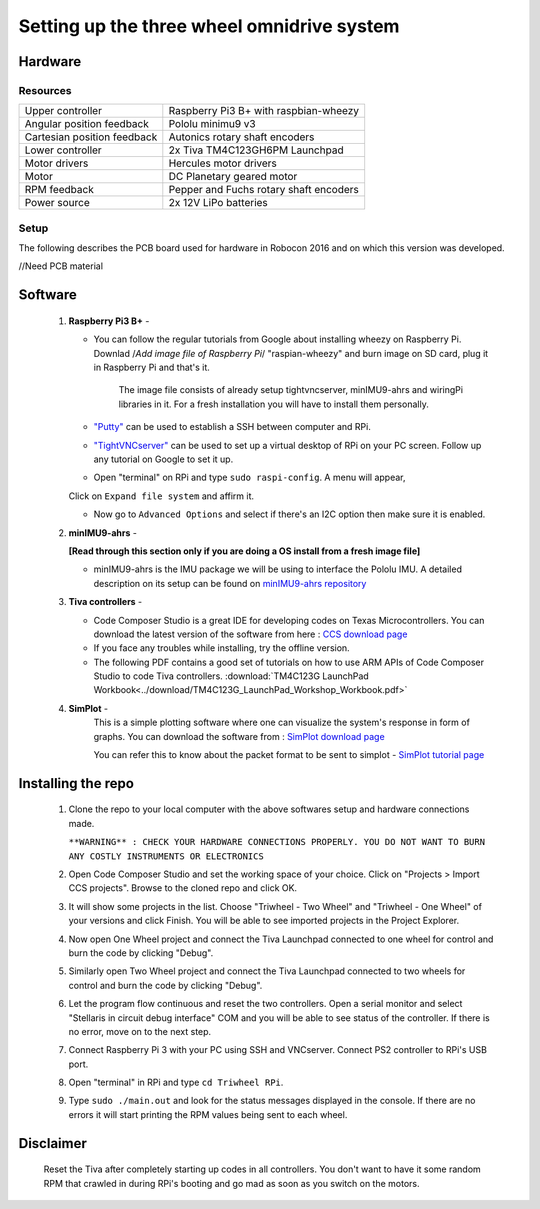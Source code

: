 Setting up the three wheel omnidrive system
===========================================

Hardware
--------

Resources
^^^^^^^^^

+-----------------------------+-----------------------------------------+
| Upper controller            | Raspberry Pi3 B+ with raspbian-wheezy   |
+-----------------------------+-----------------------------------------+
| Angular position feedback   | Pololu minimu9 v3                       |
+-----------------------------+-----------------------------------------+
| Cartesian position feedback | Autonics rotary shaft encoders          |
+-----------------------------+-----------------------------------------+
| Lower controller            | 2x Tiva TM4C123GH6PM Launchpad          |
+-----------------------------+-----------------------------------------+
| Motor drivers               | Hercules motor drivers                  |
+-----------------------------+-----------------------------------------+
| Motor                       | DC Planetary geared motor               |
+-----------------------------+-----------------------------------------+
| RPM feedback                | Pepper and Fuchs rotary shaft encoders  |
+-----------------------------+-----------------------------------------+
| Power source                | 2x 12V LiPo batteries                   |
+-----------------------------+-----------------------------------------+

Setup
^^^^^

The following describes the PCB board used for hardware in Robocon 2016 and on which this version was developed.

//Need PCB material


Software
--------

  1. **Raspberry Pi3 B+** -     

     * You can follow the regular tutorials from Google about installing wheezy on Raspberry Pi. Downlad /*Add image file of Raspberry Pi*/ "raspian-wheezy" and burn image on SD card, plug it in Raspberry Pi and that's it.

        The image file consists of already setup tightvncserver, minIMU9-ahrs and wiringPi libraries in it. For a fresh installation you will have to install them personally.
     
     * `"Putty" <http://www.putty.org/>`_ can be used to establish a SSH between computer and RPi.

     * `"TightVNCserver" <http://www.tightvnc.com/download.php>`_ can be used to set up a virtual desktop of RPi on your PC screen. Follow up any tutorial on Google to set it up.

     * Open "terminal" on RPi and type ``sudo raspi-config``. A menu will appear, 
     
     .. image:: ../images/raspiconfig.jpg
    
     Click on ``Expand file system`` and affirm it.

     * Now go to ``Advanced Options`` and select if there's an I2C option then make sure it is enabled.

  2. **minIMU9-ahrs** -

     **[Read through this section only if you are doing a OS install from a fresh image file]**
     
     * minIMU9-ahrs is the IMU package we will be using to interface the Pololu IMU. A detailed description on its setup can be found on `minIMU9-ahrs repository <https://github.com/DavidEGrayson/minimu9-ahrs/wiki>`_

  3. **Tiva controllers** - 
     
     * Code Composer Studio is a great IDE for developing codes on Texas Microcontrollers. You can download the latest version of the software from here : `CCS download page <http://processors.wiki.ti.com/index.php/Download_CCS>`_

     * If you face any troubles while installing, try the offline version.

     * The following PDF contains a good set of tutorials on how to use ARM APIs of Code Composer Studio to code Tiva controllers. :download:`TM4C123G LaunchPad Workbook<../download/TM4C123G_LaunchPad_Workshop_Workbook.pdf>`

  4. **SimPlot** - 
       This is a simple plotting software where one can visualize the system's response in form of graphs. You can download the software from : `SimPlot download page <https://storage.googleapis.com/google-code-archive-downloads/v2/code.google.com/pushpak/SimPlot%20Ver1-1.zip>`_
  
       You can refer this to know about the packet format to be sent to simplot - `SimPlot tutorial page <http://forum.arduino.cc/index.php?topic=58911.0>`_

Installing the repo
-------------------
  
  1. Clone the repo to your local computer with the above softwares setup and hardware connections made.

     ``**WARNING** : CHECK YOUR HARDWARE CONNECTIONS PROPERLY. YOU DO NOT WANT TO BURN ANY COSTLY INSTRUMENTS OR ELECTRONICS``

  2. Open Code Composer Studio and set the working space of your choice. Click on "Projects > Import CCS projects". Browse to the cloned repo and click OK.

  3. It will show some projects in the list. Choose "Triwheel - Two Wheel" and "Triwheel - One Wheel" of your versions and click Finish. You will be able to see imported projects in the Project Explorer.
 
  4. Now open One Wheel project and connect the Tiva Launchpad connected to one wheel for control and burn the code by clicking "Debug". 

  5. Similarly open Two Wheel project and connect the Tiva Launchpad connected to two wheels for control and burn the code by clicking "Debug".

  6. Let the program flow continuous and reset the two controllers. Open a serial monitor and select "Stellaris in circuit debug interface" COM and you will be able to see status of the controller. If there is no error, move on to the next step.

  7. Connect Raspberry Pi 3 with your PC using SSH and VNCserver. Connect PS2 controller to RPi's USB port.

  8. Open "terminal" in RPi and type ``cd Triwheel RPi``.

  9. Type ``sudo ./main.out`` and look for the status messages displayed in the console. If there are no errors it will start printing the RPM values being sent to each wheel.

Disclaimer
----------
  
  Reset the Tiva after completely starting up codes in all controllers. You don't want to have it some random RPM that crawled in during RPi's booting and go mad as soon as you switch on the motors.